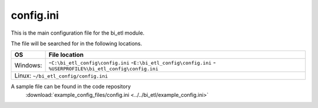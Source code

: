 config.ini
=============

This is the main configuration file for the bi_etl module.

The file will be searched for in the following locations.

+------------+-----------------------------------------------+
| OS         |  File location                                |
+============+===============================================+
| Windows:   | -``C:\bi_etl_config\config.ini``              |
|            | -``E:\bi_etl_config\config.ini``              |
|            | -``%USERPROFILE%\bi_etl_config\config.ini``   |
+------------+-----------------------------------------------+
| Linux:   ``~/bi_etl_config/config.ini``                    |
+------------+-----------------------------------------------+

A sample file can be found in the code repository
 :download:`example_config_files/config.ini <../../bi_etl/example_config.ini>`